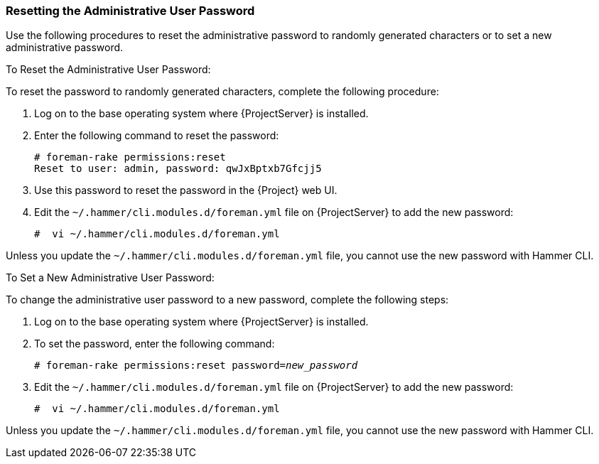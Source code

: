[[sect-Administering-Resetting_the_Administrative_User_Password]]
===  Resetting the Administrative User Password

Use the following procedures to reset the administrative password to randomly generated characters or to set a new administrative password.

[[proc-Administering-Resetting_the_Administrative_User_Password-To_Reset_the_Administrative_User_Password]]
.To Reset the Administrative User Password:

To reset the password to randomly generated characters, complete the following procedure:

. Log on to the base operating system where {ProjectServer} is installed.
. Enter the following command to reset the password:
+
[options="nowrap", subs="+quotes,verbatim,attributes"]
----
# foreman-rake permissions:reset
Reset to user: admin, password: qwJxBptxb7Gfcjj5
----
. Use this password to reset the password in the {Project} web UI.
. Edit the `~/.hammer/cli.modules.d/foreman.yml` file on {ProjectServer} to add the new password:
+
[options="nowrap", subs="+quotes,verbatim,attributes"]
----
#  vi ~/.hammer/cli.modules.d/foreman.yml
----

Unless you update the `~/.hammer/cli.modules.d/foreman.yml` file, you cannot use the new password with Hammer CLI.

[[proc-Administering-Resetting_the_Administrative_User_Password-To_Set_a_New_Administrative_User_Password]]
.To Set a New Administrative User Password:

To change the administrative user password to a new password, complete the following steps:

. Log on to the base operating system where {ProjectServer} is installed.
. To set the password, enter the following command:
+
[options="nowrap", subs="+quotes,verbatim,attributes"]
----
# foreman-rake permissions:reset password=_new_password_
----
+
. Edit the `~/.hammer/cli.modules.d/foreman.yml` file on {ProjectServer} to add the new password:
+
[options="nowrap", subs="+quotes,verbatim,attributes"]
----
#  vi ~/.hammer/cli.modules.d/foreman.yml
----

Unless you update the `~/.hammer/cli.modules.d/foreman.yml` file, you cannot use the new password with Hammer CLI.

